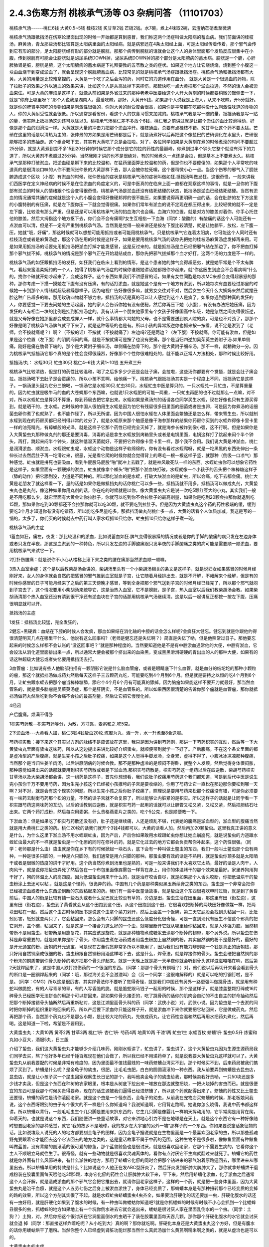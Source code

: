 2.4.3伤寒方剂 桃核承气汤等 03 杂病问答 （11101703）
=====================================================

桃核承气汤------桃仁6钱 大黄0.5~5钱 桂枝2钱 炙甘草2钱 芒硝2钱。水7碗，煮上4味取2碗，去渣纳芒硝煮至微沸

桃核承气汤跟抵挡汤在伤寒论里面出现的时候一开始都是算到感冒，我们称这两个汤症叫做太阳病的蓄血病。我们前面讲的桂枝汤，麻黄汤，青龙那些汤都比较算是太阳病里面的太阳经病，就是病邪还在4条太阳经上面，可是太阳经传着传着，那个邪气会传到它有形的部分，足太阳膀胱经有形的部分就是膀胱，那那个病传到膀胱的话就会让这个人的身体里面那个发热反应很集中在小腹，传到膀胱有可能会让膀胱就是泌尿系统DOWN掉，泌尿系统DOWN掉的那个部分是太阳腑病的蓄水病。膀胱是一个腑，心肝脾肺肾是脏，膀胱是腑，这个太阳腑病的蓄水病是下礼拜要教的五苓散之类的症状。如果这个地方让它烧烧烧，烧到整个小腹这一块由血烧干到变成淤血了，就会呈现这个膀胱腑蓄血病，比较常见的就是桃核承气汤症跟抵挡汤症。桃核承气汤和抵挡汤都有大黄，大黄的用量是比较难拿捏的，大黄是一个吃了之后会泻的药，同时它的力道作用在血分， 就是大黄是一个很通血的药物，除了拉肚子的效果之外以通血的效果来讲，比如这个人是从高处掉下来摔伤，那赶快吃一点大黄把那个淤血拉通，不然的话人会被淤血束住。可是大黄的麻烦是这样子，就像从前如果是外省过来的那种老老中医要给这个人开大黄剂的时候都要稍微旁敲侧击一下，就是“你府上哪里呀？”那个人说我是湖南人，最爱吃辣，那好，大黄开5钱，如果那个人说我是上海人，从来不吃辣，开5分就好。就是你的脾胃平常吃的食物如果是刺激性很强的，你对大黄的耐受度会很高，如果你是平常都在吃那种没什么刺激性味道的食物的人，你的大黄耐受性就会很低。所以通常是看省份，看这个人的饮食习惯来加减的。桃核承气我是写一碗的量，抵挡汤我是写一贴的量，但实际上抵挡汤这边还可以除以3。桃核承气汤桃仁差不多放个6钱，桃仁我之前讲过就是让那个淤住的血比较滑得动，好像是那个血的润滑油一样。大黄就是大量的冲击力把那个淤血冲开。桂枝通血，总要有点桂枝不错。炙甘草让这个药不要太猛。芒硝在这里的话是以清热为主的，张仲景的方如果是用芒硝都是后下，就是汤煮好以后再把这个像盐巴的芒硝调化在水里头，芒硝很能够把多的热抽走。这个组合喝下去，其实有大黄吃了总是会拉啦。对了，各位同学如果是大黄剂在煮的时候煮滚的时间不要超过25分钟，就是大黄煮到差不多15到20分钟的时候它那个成分是它的拉的药性的最巅峰，你煮到过半个钟头它整个就没有泻下的力道了，所以大黄剂不煮超过25分钟。当然我刚才讲的也不是很绝对，有的时候煮久一点还是会拉，但是基本上不要煮太久。桃核承气是那种打破淤血，把淤血硬是掰下来的比较温和，在猛药里面算比较温和的药，但是你也不要傻傻的，如果那个人平常吃的味道真的是很清淡口味的人你不要照张仲景的大黄那样下去，那人会被你拉死噢，这个要稍微小心一点。当这个伤寒的邪气入了膀胱腑造成这个区块（小腹）有淤血的时候，张仲景给的症状是桃核承气汤的症状叫做如狂.抵挡汤叫做发狂。这很奇怪，一般来讲我们西医学在定义神经病的时候不是在往淤血的角度定义的，可是中医真的在临床上面一直都在观察这样的事情，就是一旦你的下腹部有淤血的时候人的情绪跟个性会变得很奇怪。桃核承气汤是淤血还没有结死结硬的状态，抵挡汤是淤血已经结死结硬。当然有淤血的情况通常共通的症候就是这个人的小腹会变得好像硬邦邦的很不能压，如果要说得再更明确一点的话，会在肚脐的左下方这里的小腹特别的有压痛，就是左下腹你压一下就会觉得很痛。如果你们常年有淤血的说不定现在都压得出来，比较轻微的就不一定是左下腹，比较没有那么严重，但是还是可以用桃核承气汤的掐血海穴也会痛。血海穴的位置，就是对方的膝盖对着你，你手心托住他的膝盖，然后大拇指这个地方抠下去，你们会不会有痛啊?女生互相掐一下血海（同学：酸酸的）有酸痛的话这个人可能还有一点淤血可以清，但是不一定有严重到桃核承气汤。当然我是觉得一般来讲还是按左下腹比较清楚，就是让她躺平，放松，左下腹一压，她就“哦，好痛”，那这时候就可以想想可能用抵挡或者可能用桃核承气。只是桃核承气它连着太阳病，它可能这个人同时还有桂枝汤症或者是麻黄汤症，那这个汤在用的时候是这样子，如果是要用桃核承气汤的话你先把她的桂枝汤麻黄汤症发掉再来用。可是如果用抵挡汤的话要先用抵挡汤把淤血打掉才能发感冒，这是反过来的。就是抵挡汤是血已经把邪气结在那边了，你不把血打掉那个邪气拔不掉，桃核承气的情况是那个邪气正在开始凝结成血，那你先把邪气拔掉那个血才好打。这两个汤的力度是不一样的。

桃核承气汤的如狂跟抵挡汤的发狂，如狂我们在临床上看到的情形，是这个患者她的脾气变得超恶劣，就是她平常是个不太有脾气，看起来蛮温柔婉约的一个人，她得了桃核承气汤症的时候你谁跟她讲话她都跟你吵起来，就“你这医生到底会不会看病啊”什么的，找你个碴就开始吵起来了，变成这样子。这个东西如果我们不讲感冒的话，如果有女性同胞是每次MC来都会变得超暴怒的那种，那你考虑一下摸一摸她左下腹有没有压痛，有的话打淤血，就是她这个是有一个地方有淤到，所以她每次有血要经过那里的时候她一卡到那个人情绪就超级暴躁那样子。因为电视广告好像很多嘛，就男女交往对不对，然后女生今天什么大姨妈来然后就摆丑脸这种广告超多的嘛，那用玫瑰四物就不够力啦。抵挡汤的话是真的可以让人感觉到这个人是疯了。如果你遇到那种真的发狂的人，你要感觉一下要去问她的生活起居，她的家人会告诉你她有没有便秘，然后你再压下她（小腹），有没有办法把她压痛，因为发狂的人有相当一块的比例是挂到抵挡汤症的。我有认识一个朋友他家里有个女孩子好像国高中年级，她是忽然之间变得很叛逆，就是父母好像在她那里都变成变成罪人一样，就什么事情都大骂她的父母，也不是需要送到疯人院的疯，可是也不对劲了，那那个好像是喝了桃核承气汤脾气就平下来了，就是这种等级的也是有。所以小孩的异常叛逆你也抓来按一按看，说不定是淤到了（老师，会不按就痛呢？）啊？（不按的话）不按就（不按就痛了）左边吗?还是两边？（左下腹）不按就痛，你可能有淤血，但是如果是这个位置（左下腹）的阴阴闷闷的痛，就是不按就痛可是按了也没有更痛，那个是当归四逆加吴茱萸生姜附子汤.如果单侧痛，刚好是痛在肋骨下端的，那个是大黄附子细辛汤，单侧痛在肋骨下的，那个是大黄附子细辛汤，那不一样，就稍微分一分。因为桃核承气抵挡汤它那个真的是个性会变得很躁烈，好像那个个性你很难相处的，就不能以正常人方法相处，那种时候比较好用。

抵挡汤/丸： 水蛭30只 虻虫30只 桃仁4~6钱 大黄1~10钱
五升煮三升

桃核承气比较清热，但是打的药性比较温和，喝了之后多多少少还是会肚子痛，会拉啦，这些汤你都要有个觉悟，就是会肚子痛会拉。抵挡汤喝下去肚子是会蛮痛的，所以小孩不乖啊，给他痛一下。桃核承气跟抵挡汤其实是一个程度上不同，抵挡汤它是这样子。一锅汤里头因为它分三碗喝，一锅汤它是水蛭30只.虻虫30只，水蛭虻虫中医是算只的，一只水蛭兑一只虻虫，不是算重量的，因为虻虫就是吸牛马的血的大苍蝇那个东西嘛，也就说1只水蛭肥的可能一两重，一只虻虫再肥的也不过就那么一点嘛，对不对，所以水蛭虻虫是算只不算重，你到药局去把它拿出来。水蛭如果是煮汤剂的话请各位同学买生水蛭，现在好像也只有生源买得到，就是晒干的，生水蛭。古时候的中国人很怕用生水蛭是因为怕它有残留很多田里面的细菌或者是虫卵，可是因为你煮汤的话细菌虫卵你煮了也就熟了，也不能作怪了，所以无所谓。因为中国人很怕水蛭在人体里面会繁殖还是怎么样，带来寄生虫，所以就制水蛭到现在的药房买都已经制得非常的过分了，就是水蛭原来那个触感是像干海参那样的结果你药房你买到的水蛭炸得像卡里卡里一样的油亮精光，有蟑螂般的光泽，就是这样子它那个药性已经完全灭掉了，就是海参长被炸到像小强，这不行啊。但是如果你是入大黄蛰虫丸那种做丸剂的那还是要消毒，消毒的话是拿生水蛭放到烤箱里头或者是电锅里面，电锅这样打了跳起来闷个半个钟头，再打，跳起来闷半个钟头，就这种低温灭菌就好，不要把它炸得像卡里卡里一样，那个我不会用。我们说大黄是冲淤血，桃仁是润滑淤血、顺淤血。水蛭跟虻虫呢，水蛭这个动物是这样子软绵绵的，你有没有看过水蛭爬呀，就是一坨黑黑的东西先伸出一条伸长过去然后肚子再一坨滑过来，很恶，光是看它爬的时候你就会觉得背上的寒毛一根一根这样子竖，就那种（倒吸一口凉气）那种感觉。虻虫就是拼死也要吸血，看到牛屁股马屁股“啪”就冲上去戳了，就是神风敢死队一样的东西。水蛭虻虫你可以想象它药性是这样子，如果里面有一颗硬掉的淤血，虻虫就像拿个榔头“啪”把那个淤血块打破，水蛭就像一个小孩子的舌头把个棒棒糖这样子（舔的动作）把它舔到没，力道是不同种的。所以舔化淤血的是水蛭，打破大块淤血的是虻虫，所以会痛，吃下去都会痛。桃仁大黄是老朋友了就这样看一下，量的话是如果你是做抵挡丸的话你桃仁可以多一些，抵挡汤就不用多。抵挡汤可以做成丸剂，大黄蛰虫丸也是丸剂，像这种如果你用丸剂的话，你在吃的时候就是以你，像大黄蛰虫丸它是说一次吃5颗红豆大的小丸，其实我们一般是不用吃那么少，就它里面有大黄会让你拉肚子，你就可以吃到你不会拉肚子的最高剂量，如果你是吃到20颗会拉那你就退到吃15颗，那如果你吃到30颗都还不会拉那你就可以吃30颗，就不要吃到拉肚子。但是因为大黄蛰虫丸这个药的药性极端的缓，缓到要吃3个月才知道你有没有吃错药，所以能吃多尽量吃多。那抵挡汤做丸剂桃仁多一点，大黄的话看个人体质加减。我这是写的一锅的，太多了，你们买的时候就去中药行叫人家水蛭抓10只给你，虻虫抓10只给你这样子煮一碗。

桃核承气汤的主症

1蓄血如狂，痛左，夜发：那比较温和的淤血，比如说蓄血如狂.脾气变得很暴躁的情况或者是你的手脚的酸痛的病只发在左边身体或者只发在半夜，那这是血淤到的一种特色，所以只发左边的手脚酸痛跟只发半夜的手脚酸痛之类的病可能是需要顺一顺淤血，要用桃核承气来试它一下。

2打扑伤腰痛：就是说你不小心从楼梯上滚下来之类的腰在痛那当然淤血顺一顺嘛。

3热入血室余症：这个是以后教柴胡汤会讲的，柴胡汤里头有一个小柴胡汤相关的条文是这样子，就是说妇女如果感冒的时候月经刚好来，女人的身体就会自然的把感冒的邪气推到血室就是子宫，让它随着月经排出去，就是不汗解，不衄解来个经解，但是有的时候你感冒的日子可能月经来了之后的第三天傍晚才感冒，等到全身把那个邪气送到子宫的时候月经已经完了，所以那个邪气就闷到子宫去了，这个情况要用小柴胡汤来疏导它，这是治热入血室，它不是膀胱，是子宫，热入血室以后我们教柴胡汤会教。如果柴胡汤清那个热入血室还没有清到很干净还有淤血块在子宫的话那用桃核承气汤继续清。这是以后一起讲反正都按一按左下腹，压痛很明显就可以开。

抵挡汤的主症

1发狂：抵挡汤比较猛，完全发狂的，

2健忘+黑硬粪：血结在下腔的时候人会发疯，那血如果结在消化轴的中腔的话会怎么样呢?会疯狂大健忘。健忘到就是你跟他约得很清楚明天几点在哪里干什么，他说有这么回事吗?（老师是健忘还是失忆啊？）简直是失忆了呦，但是他照常过日子。那他要忘起来的时候怎么样都不会认账的“没这回事吧？”就是那种程度的。当然要知道他是不是有中腔淤血通常他的大便，中腔有淤血，它会设法从消化道里面排出来一点，所以通常大便会被那个挤出来的血染黑，变成黑黑滑滑硬硬的胃出血的人的那种大便，如果有的话这种超级大健忘或者失忆要用抵挡汤去打。

3血管瘤：比如说有些人他脑部扫描有一颗阴影它说是什么脑血管瘤，或者是眼睛底下什么血管，就是血分的结坨坨的那种小颗粒的瘤，那这个就抵挡汤做成药丸然后每天这样子三五颗药丸吃，可能要吃到4个月到6个月。但是就是要持之以恒的吃4个月到6个月，让虻虫跟水蛭去把那个瘤当棒棒糖舔，舔它个4个月6个月有可能真的舔掉。因为脑瘤如果能这样不要开刀就最好，那当然血管系的，就是很多脑瘤是吴茱萸汤症，那个是肝阴实，不是血管系的。所以如果西医很清楚的告诉你那个瘤就是血管瘤，那你就抵挡汤做药丸然后吃到你不会痛不会拉的最高剂量，然后让它把它慢慢化掉。

4经闭

产后腹痛，烦满不得卧

1枳实芍药散—枳实芍药等分，为散，方寸匙，麦粥和之.吃5克。

2下淤血汤---大黄看人加，桃仁3钱4钱蛰虫20枚.炼蜜为丸，酒一升，水一升煮至8合送服。

芍药枳实散：接下来这个其实以方剂的脉络不是应该放在这里，我只是因为讲到芍药剂，那讲一下芍药枳实的互动，然后等一下大黄蛰虫丸里面有蛰虫这味药，所以从这边提出来讲比较好介绍蛰虫，就顺便带到就学一下好了。产后腹痛，不在这个条文里面的都是虚冷型的产后腹痛，就是生完小孩之后肚子绞痛，如果是这个人觉得手脚发冷，全身累，虚得不得了，小腹冰冰凉凉那种腹痛，当然那个是当归生姜羊肉汤，以后讲厥阴病的时候会教。那不是那种虚冷的是烦闷不得卧，就整个人发烦，然后觉得身体很闷胀，那种感觉如果出来的话那就要用到枳实芍药散或者是下淤血汤.那枳实芍药散是，枳实芍药这一组药以后在四逆散，柴胡芍药枳实甘草汤以及大柴胡汤都会讲，这一组药是这样子，首先你想想看，我们说肚子绞痛用芍药这个我们都知道，可是到后代中医是说生完小孩你千万不要用芍药，因为生完小孩这个已经被小孩撑垮的子宫是要收缩的，你用了芍药让它一直松在那边那你要松到哪一天啊？对不对，就是会有这个现实的问题。所以生完小孩之后你肚子绞痛了，照理说是要用芍药来松那个绞痛没有错，可是你必须要有一味药去制衡芍药那个松的力量，不然的话子宫就不会复原了，所以能够让内脏紧的是枳实。所以这样子的话就是让同学看一下枳实跟芍药这两味药的互动，以后的话教到四逆散，就是枳实芍药一起用的话就可以让胆管又松又紧，又松又紧，然后把胆结石吐出来。它两个药打成粉，然后每次用麦粥，什么贵格燕麦片之类的，吃个5公克，也是顺便教一下。

下淤血汤：但是如果吃了枳实芍药散还没有好，肚子还是继续痛，人还是烦乱不堪，代表她的腹痛是淤血型的，淤血型的腹痛当然就是用大黄桃仁之类的药。桃仁20枚的话我们就开个3钱4钱都可以，大黄的话看人加，然后再加20颗蛰虫。这里我真正讲的意义是什么，为什么这里下淤血汤不用水蛭跟虻虫，因为产后，产后你如果敢用水蛭跟虻虫你想让她血崩崩死，就是说蛰虫的力道跟水蛭虻虫最大的不一样就是蛰虫是一个化瘀的同时在修补的药，就是它化过去的地方它都会负责帮你补起来，这个药性很强。（同学：老师那是什么虫）蛰虫就是你在乡下有的时候掀起一块石头，底下会有一种叫做土鳖虫的东西，我们一般叫土鳖虫那个虫有两种，一种是很多只脚的，一种是六只脚的，我们通常是用六只脚的那种。那蛰虫要有效的话是不熟用，就是蛰虫你顶多就是太阳晒干或者是很微的热度的烘干才好用。这个药当然你煮到汤里也是熟的，可是一般来讲我们不太喜欢它太熟，最好的话是人肉干，人肉风干，就是说你把蛰虫弄死了然后包在一个布包里面像霹雳包一样背在身上，用你的体温烤干的那个效果是最好。家里养狗用狗干好了，狗的体温比人的高四度。因为低温蛰虫用来干什么的，就是治疗咬舌自尽，就是如果那个人舌头咬断，你把低温烘干的蛰虫粉涂上去还可以粘.，就是这是个怪药，很诡异的药。中国有几个药是那种类似黑玉断续膏之类的东西，蛰虫是一个非常会把你已经被淤血或者什么东西淤到断的东西粘起来的药。我们有一些中医童话故事，就是蛰虫这个东西很喜欢申时过街，就是到了黄昏前后，中国人的街是比较有铺一些石头或者什么泥巴就比较没有草的，旁边是田，蛰虫生活在田里面，那这里有田（街左边），这里有田（街右边），蛰虫到了黄昏就会从这个田跑到这个田，从这个田跑到这个田，它很喜欢把断掉的两块田好像做媒一样，把两块田粘在一起。然后这个虫古时候的医书是说这个虫拿个菜刀剁开，然后上面盖一个饭碗，第二天它屁股会找到头粘回一只，比蚯蚓厉害，蚯蚓就变两只了，它会粘回来。怎么会有六只脚的昆虫还这么低度分化很奇怪，可是一直到现代有医生不信这个邪真的把它剁开，盖个碗，粘回来了，就是这是一个接合力这么好的一个虫，就哪里断开它就从哪里给你粘回来，就是人体强力胶。当然韧带断不是用蛰虫，韧带断是用旋复花，其实应该是旋花，就是那种植物煮成糖浆去涂那个断掉的韧带，那个另外说。所以蛰虫在伤科是非常重要的，就是如果你是断了骨头，你用蛰虫煮在汤药或者用蛰虫粉加上自然铜的粉，其实自然铜的粉不是最好的，最好的是开元通宝的粉，唐朝的开元通宝，可是现在古董假货非常多所以不能用了，因为我们没有能力辨别哪一个钱是真正的唐朝钱，那只好用自然铜磨成很细的粉，蛰虫粉跟自然铜粉用酒这样喝下去，这是什么，焊骨法，就是焊接你的骨头。蛰虫会硬把自然铜的那个粉末的铜质带到你骨头断掉的地方把那个骨头焊起来。就是一天晚上就是那一天半夜你就会听到骨头这样滋滋嘎噶在响，然后第2天就焊回来了，这是中国人跌打损伤药的一个很强的东西。（同学：那那个骨头有铜哦？）对，他们说以后再切开来看会看到骨头的断口是一圈铜焊起来的（同学：哦，那过海关会不会滋滋叫）会（另一个同学：这很难解释的）就是可以吃的打钢钉啦，是不是。（同学：OMG）所以这是很厉害，其实焊骨法你不要听了觉得奇怪，就是我们中国还有另外一路更强叫做跳骨法，就是用有种蛇叫做脆蛇，有的人写青翠的翠，有的人写香脆的脆，就是脆蛇跟马钱子一起用的时候，那个是这样子，就是膝盖整颗打碎成16片碎骨头已经医学无法拼合的用那个可以拼回来。那如果你骨头接歪的，吃了跳骨药的话你的肌肉会自动的不由自主的拼命抽动然后把那个断掉接错骨头抽断然后再重新粘对，这是江湖里面骨头科的药（同学：武侠小说）对，武侠小说。因为蛰虫是一个去淤的同时把你断掉的组织重新粘回来的药，所以产后要下淤血你只能这样子开，就是淤血冲下来你就要把它粘回来，它是做成药丸，然后再把那个药，当然那个药丸也不是那么小颗，是比较大坨的药丸，先做成药丸，让它药性变温和然后再用水把药丸煮化，然后再喝。这是知道一下啦，希望是不要用到。

大黄蛰虫丸：大黄10两 黄芩2两 甘草3两 桃仁1升 杏仁1升
芍药4两  地黄10两 干漆1两  虻虫1生 水蛭百枚
蛴螬1升  蛰虫0.5升
炼蜜和丸如小豆大，酒服5丸，日三服

介绍了蛰虫，我们这大黄蛰虫丸才能够少介绍几味药，刚刚水蛭讲了，虻虫讲了，蛰虫讲了。这个大黄蛰虫丸因为生源生源药局我们同学去买，熬了他好多年已经千锤百炼现在他们会做了，所以我已经不用递药单了，就是说我要大黄蛰虫丸这样就可以了。大黄蛰虫丸从前我要配的时候是非常有难度的，因为里面最不值钱最贱的一味药蛴螬台湾买不到，那个时候买不到，后来药局被我们搞烦了买到了。蛴螬是什么呢？是金龟子的幼虫，很肥，比毛毛虫肥，白白的圆圆滚滚的一种东西。我从前要弄到蛴螬是去昆虫店，昆虫店，就是让小孩子买一个昆虫回家观察生长日记的那个，我叫他卖金龟子的幼虫给我，那时候卖我好贵呦，一只50块还是多少钱才卖我，但是这个东西在种树的农家眼里，根本是从树底下挖出来一堆放在那边就整把烧，一把火烧掉的害虫而已。就是很便宜的东西可是我那个时候买贵得要命，现在的话生源被我们逼得已经进蛴螬了，所以这个药就配得出来了。蛴螬的药性又比土鳖虫还要怪，蛴螬的药性是请你滚回老家。就是这个虫是一个怪东西，金龟子的幼虫，从前我在宠物店买蛴螬的时候，那老板娘问我说，这个东西呀跟别的虫子有个很大的不一样是什么你知道吗？我说知道啊，它用背走路啊，她说你怎么晓得，我说中药书都这样讲。所以蛴螬以背行，一般毛毛虫生个几只脚是要用来扒东西的，它生几只脚是像婴儿一样朝天挥动用的，它平常爬是用背在爬，仰着天的。也就是说这个东西，我们随便讲一些童话故事，对它来讲地心引力不是在地球是在天上，就是这个东西它有一种好像随时想要回老家的那种感觉，就它“我的故乡不是地球，我的故乡在大宇宙的另外一端”那样子的一个东西。你如果要说童话象征物的话，比如说埃及人说死的人的地方都要刻金龟子的图样，因为金龟子据说就是在生物里面是一个最喜欢回老家的虫，所以那些孤魂野鬼要跟着它才能回去这个它该回去的地方之类的，这是童话故事不属于中药的范围。这种生物不是很多啦，像鲸鱼里面有种鲸鱼叫做蓝兽，没有背鳍的圆滚滚的很可爱的鲸鱼，那个蓝兽鲸鱼也是很讨厌，就是很喜欢回老家，它那个不需要生病的，它看你这个主人不顺眼立马就往生了。很奇怪，就有一些动物就是很喜欢灵魂离体的，看你有点讨厌它不生病就翻过来就死了。蛴螬它的药性就是你外面有什么风邪进来，有什么淤住的地方，那用了蛴螬它化瘀的同时会把那个钻进来的邪气沿着原路逼回去，哪里进来从哪里出去。所以蛴螬单用的特效是什么？比如说这个人他正在发ABC型肝炎了，然后肝炎发到肝肿大脾肿大了，那你就拿蛴螬烘干磨成粉装在胶囊里面每天喂他吃3颗5颗，本身它化瘀的药性会让肝脾肿大软下来，平下来，然后用蛴螬化淤血，化了淤血之后通常这个人会汗解，就是造成淤血的那个邪气它会把它推出去，就请你回老家这样子，这样的一个药，就是把一些身体里面，因为大黄蛰虫丸是治干血痨，就是这个人五劳七伤之后身上被淤血淤住了，身体已经变质了，那蛴螬本身是有那种扭转那个已经变质的变掉的路的效果，所以这个方剂其实很了不起。就是水蛭虻虫蛴螬蛰虫4虫齐全，如果要治肝硬化的话还要加一虫，肝硬化腹水的话还有一虫好用，就是肝硬化如果到了腹水的时候，有一种虫叫做蝼蛄你知道吧?就是你抓蟋蟀的时候有时候不小心会抓到一个比蟋蟀丑很多的虫，抓蟋蟀的地方如果地上有一个坑你倒水进去它就会逃出来，蝼蛄是很讨厌人家在里面乱倒水的一个虫。（同学：土狗？）土狗，对。然后你把这个很讨厌在它洞里面倒水的虫晒干了装在胶囊里面每天吞几颗，那你那个肝硬化腹水的水它就会讨厌就会退 掉（同学：那直接这样炸着吃呢？从小吃到大）真的啊？那你就吃啊。肝硬化本身还是大黄蛰虫丸这个方好，但是有腹水的话你用蝼蛄烘干了磨粉。当然你整个人已经虚到肾脏功能烂那当然什么真武汤加什么黄芪啊糯米啊之类的，就是从虚治也是可以的。

大黄蛰虫丸的主症

1各种内伤---两目黯黑肌肤甲错。大黄蛰虫丸是拉里拉扎的各种内伤造成你身上的组织或者脏器里面的微血管淤住了，就是淤血淤到微血管。你说受什么内伤，比如说小媳妇被婆婆欺负，气到就卡到那里；在我的职业范围里面最常遇到干血痨的是漫画家，两天后要截稿，熬夜猛熬四天半的那种，血都干掉了。这种产生干血痨的病张仲景给的特征叫做两目暗黑，肌肤甲错。两目暗黑嚯就是说他的瞳孔还是有眼白，可是你愣一看，你会觉得这个人的瞳孔眼白上面好像被贴了一个30帕的黄扁纸的感觉，还是说有画黑线好？（同学：好黑）30帕的黄扁纸听得懂吗?就是色度上比较有一种暗暗的感觉。另外一个特征就是这个人的身上会起皮屑，严重的就是牛皮癣。我不是说大黄蛰虫丸一定可以医牛皮癣，可是医牛皮癣一定要用大黄蛰虫丸，因为你长牛皮癣的人那个癣的那一块下面的微血管已经因为它那个变质的肉已经塞到了，你如果不把那些微血管融到通的话牛皮癣怎么治都是治标不治本，你知道牛皮癣或者是硬皮病什么的，那个皮肤已经变质到里面的血管都已经被塞死了，你如果不把那些血管打通，新的肉也长不好，就一直都怪怪的。就是说牛皮癣不是这个方一定可以医，但是一定要用这个方，只是非常讨厌的就是牛皮癣用这个方多久会有效：3个月。你要吃3个月才觉得说我有没有吃错药或者吃到假药，所以我说如果你用大黄蛰虫丸的话不要一次只吃3.5颗，你能吃多就尽量吃多，把疗程尽量压短一点，只要不拉肚子为范围就可以。黄芩是清热的，其他的有些药就是知道一下，桃仁杏仁都是顺气顺血的。地黄，当然也要补一点血，人如果整个人都淤住的话其实都好难补的，你们能够理解吗？就是整个人卡到的时候最难补，尤其是那种淤到你的内脏里面，比如说你的肝脏有一块已经淤到它没什么功能了，或者是脾脏或哪里已经淤到有点功能不足了，那这个时候必须用大黄蛰虫丸慢慢的把它的淤化开，这个营养啊补药啊才能进去，但是这个药不要急，一吃你就要想说我3个月时间慢慢给它化，急了也不好，因为你化掉淤血的那个部分它就好像是饿了很久的灾民一样它会吃掉你身体很多的营养，所以你要给它一点时间，你一下化太多人会整个虚到受不了。

2神仙病。这个淤住的状况有一种症状中医俗称神仙病，就是当一个人内脏这里那里都淤住的时候有的时候会呈现一个状况，就是这个人他每餐饭别人是要吃一碗，他扒个差不多三分之一碗，够了，日子照过。就是他食量或者睡觉的量都比正常人要少，可是他好像还是像一般人一样这样活着。这种人有可能她命整个的运作就比较慢，可能别的女生说不定52岁就更年期了，她可以拖到59岁更年期还没来，整个生命步调变慢了，吃得很少。就是以食量极端少可是人照活为特征就是她“神仙病”，这是干血痨，就是身体可能哪里塞到了所以就用不到了。

3交节病。淤血的人还有一个特征就是交节病，就是你看着农历的24节气，明显的人是一年之中每一个节气要换过来的时候他就全身不舒服一下，不明显的话一年四次一年八次之类的。就是节气转换的时候人不舒服，那也是有淤到，那个人气血转不过来，不能跟着大宇宙的变化而一起变化。

4肝硬化。再来就是肝硬化，连看都看得到那个肝已经淤掉了，当然就用嘛。很多肝硬化是因为肝炎放太久而硬掉，这个时候你就会觉得放蛴螬真好，它一面在化淤血一面把肝炎的那个病气抽出去，请它回老家。大黄蛰虫丸的补的效果很关键到干漆这味药，干漆就是漆树割下来的那个漆，干了之后再炒一炒让它毒性少一点的东西。干漆这个药我们中医讲它的话叫做飞补药，干漆本身也是化淤血的药，可是它在化掉淤血的时候它会让你被化掉淤血的那个空掉的地方有一股很强的，应该说吸力还是粘着力呀？就是会很用力的把其他的补药跟气血拉过来这个洞把它塞起来，就是它会让需要补的地方形成一种就是经过的营养或者气血它全部都像青蛙吐舌头把苍蝇抓回来一样，这样子的一个硬把补药的药性拽进来的一个药，而且化瘀的同时。
益多散—补骨髓（精血）： 生地黄（酒泡烘干，当然你直接打粉用酒吞就好，也不用酒泡烘干了）10桂心（可用好肉桂）2炙甘草5苍术3干漆5，打成粉每餐饭后挖6g用酒吞.加味加黑芝麻2玉竹2黄精2

所以干漆剂非常难得的就是中国方子里面有个叫做益多散的，我岔题随便讲讲，也不是随便讲讲，我看同学有没有需要，因为我最近看得到的好像已经有好几个例子了，就是有些班上的同学还有外面的人他有很强烈的麻黄不耐受体质。麻黄不耐受体质比如说像张启宣小助教他小时候气喘还是过敏医生给他开不知道吃多久小青龙汤，就天天在吃麻黄，每天小High一些，然后就（倒下的动作）人骨髓被掏空了，骨髓掏空的话个性上就会比较失志。像赵家文我也觉得你是麻黄不耐受体质，那个的话一般的情况可能是小时候生病感冒，就是说小时候到青少年时期你在西医院医生的抗生素开重了，尤其是伤骨髓最凶的什么四环酶素还是什么东西，那个抗生素你吃过几次以后骨髓就伤到了.然后一辈子就是麻黄不耐受体质。（同学：麻黄不耐受就是不能吃麻黄吗？）对，就是他一吃麻黄就心悸，发喘，狂汗，平常的话就是血虚，一熬夜就头痛这种，就是骨髓被伤到的那种血虚体质，稍微熬夜就头痛。这种体质的话要补骨髓，能够把补药像地黄本身就补骨髓就把它硬要拉进骨髓那还是干漆剂好用。所以益多散，就是干漆，生地黄，当然你直接打粉用酒吞就好了也不用酒泡烘干，桂心你要高档的话可以用好肉桂，这是写个比例（指着剂量）炙甘草，苍术，这些加到一起打成粉，每餐饭后挖6公克用酒吞，如果你们有在喝天门冬酒就用天门冬酒吞，天门冬酒也是强骨髓的。神农本草经里面强骨髓的药天门冬，干漆，芝麻这些东西，我这边说你要加味也可以加芝麻，玉竹，黄精是怎么样?是因为我觉得漆树的药性还有另外一个传说中的方，就是相传华佗的徒弟樊阿活了两百岁，他吃的一种药叫做青连散，是漆树的叶子加一种药叫青连的东西，可是青连是什么后代是众说纷纭，有人说是黄精，有人说是玉竹，有人说是芝麻，反正这些都可以帮助这个药好消化一点都加，就是把漆叶青连散的药性也混进去一点外挂。这个药你也不要以为说吃一天两天什么了不起哦，就是一吃也是，你知道要填骨髓也是慢慢来啦，你一吃也是半年，但是可能你这样吃了半年之后你会变得比较不是那么严重的麻黄不耐受体质了，就骨髓就开始补回来了。因为要补进骨髓能够用的药真的不多，干漆算是很强的一味。至于益多散本身在中国的方书已经失传了，日本那边的收集隋唐时代的方子里面的那个医心方里面的一则说是好像是什么录验方里面抄出来的。可是医心方里面那一则的文字根本不是像医书的文字，而是好像是唐朝以前的时代的苹果日报还是壹周刊里面剪下来的内容，就是里面是一则丑闻，它里面一开始就讲说臣妾死罪，就是有一个太太在跟皇帝说我犯了错，我知道你要砍我，但是我送你一个这个错误里面的正确的东西，希望你能饶我一命之类的。就是一个犯了罪的女人掏出这个方想要减刑，那这个女人是怎么样，就是这个女人她50岁他先生差不多80岁，那她先生80岁了很虚弱，所以配了这么一贴壮阳药想要能够继续生龙活虎，结果药还没有配好，她先生已经挂了。就家里面放着一包壮阳药，然后她就觉得闲着也是闲着，刚好她们家的女佣人的先生叫做益多，已经快要70了，就是老眼昏花，头发白，腰弯走不动路，她看到说反正我们家老爷死了，我们家的佣人这个长工这么可怜，就赏给他吃吧。结果这个益多吃了之后脚直腰直，然后头发从白返黑，目光炯炯之类的，然后过了不久，我跟你讲寡妇最怕被这个婢女教坏事情，益多的太太就是她的女佣，她的婢女，就来跟她讲说，太太啊，这个-----我干嘛这样子忠实呈现古代的这个绯闻，觉得好无聊，但是，要赶下课。她说，太太啊，我们家老公最近是脱胎换骨非常好用，反正老爷死了，我跟你情同姐妹，我老公借你用，然后就吃好倒相报这样子，那个婢女就把益多介绍给这个太太，然后那个太太就跟益多胡天胡地，这个太太50岁左右嘛，又生了两个小孩，然后生到这个丑闻遮不住了她就要杀人灭口，然后就把益多打死来保存她的名节，就是奸夫不能活怕他出去乱讲话，打死益多之后发现他的断掉的腿里面骨髓充满流出，她就说真是太补骨髓了，就是这样子的一个故事，不知道唐朝以前的哪一代的超级丑闻变出来的一个神秘的方，中国方书也没有，日本就那边捡到八卦报这样子。当然我觉得可以用，因为以药物结构来讲的确是好，用酒吞的话也不会太寒，这里是介绍干漆的药性而已啦（同学：老师还要用酒吞喔？）要用酒吞，用酒吞，这个地黄，生地黄打粉你不用酒吞还是会有一点寒到（同学：米酒?清酒？）可以，米酒，清酒烈酒葡萄酒都可以(同学：warka也可以?) warka可以(同学：苍术在这里的作用是什么？)我给你讲其实很多版本都写白术，可是最近临床用的医生比较喜欢用苍术那就改用苍术，苍术我到现在还没有正式介绍，同样是脾胃作用的这个术，白术比较像是补强脾胃，吸收营养的功能，如果要乱讲的话白术比较补这个肠胃道的粘膜，当然你胃溃疡的话还是黄芪建中用黄芪去长那个烂掉的粘膜，就是黄芪比较长得快。苍术的话一般来讲我们用是比较祛湿，那如果你白术用很重剂量下去的话它的药性会凝结在带脉这一块，所以我们说利腰脐间血，转带脉是白术，那苍术完全不会凝结在带脉这一块，苍术是会往头上发的，所以你如果鼻子过敏什么的苍术还可以稍微往外发。苍术我们主要是祛湿跟去邪的药，当然风湿病主要是在用麻黄的时候白术苍术都可以，因为力道是在麻黄，但是你平常脾胃太湿像苍术剂的代表就是平胃散，苍术厚朴陈皮甘草，就是当你脾胃太湿，胃口不开，或者吃了什么不干净的东西有一点小食物中毒的时候，那苍术破湿破邪的效果还是比较好的。

那苍术剂的这个平胃散，又要讲很无聊的故事了喔，就是中国古时候的女鬼，什么宁采臣搞上梁聂小倩之类的故事。那这个女鬼有一天要投胎，就说不好意思哦，我污染了你这么久，你身上已经沾满鬼气了，我一走你恐怕就要病发而亡了，所以夫君保重，请每天一包平胃散吃三百天散我的鬼气。然后那个女鬼走了以后那个书生就开始拉肚子，然后就开始每天一贴平胃散连吃300天把鬼气散掉才保住一命，就是这样子一个破邪气的方子。那当然中国历代这种笔记杂记类的书，好像从好早宋朝还是什么朝的女鬼开始，就各种不同朝代的女鬼故事都是要老公吃平胃散保养，等于是历代女鬼代代相传的保护老公的药方啦，这样的一个东西。中国古时候有一种很偏门的怪病，就是这个人会吐黑水，那也是平胃散要连吃300贴，后来在近代的时候又出现这个吐黑水的案例，那个医院一验那个人消化道其实都已经长了很多癌了，就是消化道的癌如果是以吐黑水为主的话那你要吃平胃散要吃300贴才能把那个邪气散完。当然还有像是宋朝的许大学士许叔微他有一个毛病就是他年轻的时候很喜欢喝酒还是喝饮料，喝饱了之后就在书桌上侧睡，侧这边（左边）好像，然后他久了之后发现他的身体这个地方（左胁下）多了一坨东西，他觉得好像是每次喝了东西就这样倒过来睡，喝的那个冷水慢慢推推推，挤压出一坨东西，那他也是拿生的苍术去磨粉跟油麻子磨粉这样子喝，然后吃了不知道多久，那一坨水包才消掉这样子，他们叫痞囊，就是痰形成的一坨东西，就是苍术的力道比较在这里啦。那我就觉得现在临床的有效方是用苍术而不是用白术，那我们就用苍术好了。

这样子的话大黄蛰虫丸这样看一看我想同学也可以理解，至于剂量我们就不换算了，反正都交给药局了，药局已经被我们训练得很好了。我在想说或许也有同学想要团购，他们是不是有现货还不用团购啊？（现货，我刚刚去问的时候有，但是已经少了，所以可能）少了喔（多的话）多的话还是要团购一下，你跟他讲现货加团购打个折扣。因为去生源配药是莹莹去杀价嘛，拿的时候叫启铉拿现金去拿，你负责杀价，而且要配炙甘草你一桶酒还要拎过去给它称呢，就尽量希望杀低一点。这次团购怎么讲，就是我们家也有人要，所以我这边也要买一罐两罐这样子，所以多一罐少一罐我这边吃下来就好了（同学：一个罐可以吃多久？）很不一定耶，因为如果你一次只吃3颗5颗的话一罐可以吃好像一两个月吧，可是我就建议吃多一点，就是比如说（同学：吃到以不拉肚子为主？）对对对，比如说偶尔有这样的case,就是知道可以一定用大黄蛰虫丸，比如说这个人他的牛皮癣他是动了一次手术之后开始长的，那就知道他手术的时候可能有一些血散掉淤在附近所以才长。当然牛皮癣的话它本身还有别的药要用，只是这个药就是需要用到，就像你给我看你身上那个癣，那个底下已经血管已经不通了，那样的情况要用那个去化（同学：吃3个月？）3个月，还不一定有效，因为牛皮癣本身还有牛皮癣的药。所以同学有曾经递过单子来问牛皮癣，可是我不太敢回答，因为牛皮癣有好几块东西要拼在一起你才能医，虽然不是什么大病（同学：最少吃3个月，哇那我要买很多罐耶）两罐啦，两罐吃看看有没有感觉，我跟你讲，大家的热情来得快去得也快，就是很快就会被其它药篡掉，你过不久听到我讲肾气丸的时候你就觉得，喔，听起来肾气丸更好，就移情别恋了，然后你们家就一大堆药的冤魂在那边发霉在那边哭泣，因为这个药很荤，你看得出来很荤吧，就是一大堆肉类东西，所以放在那边几个月不吃就霉掉了，所以你买回去一定要用干燥剂好好保存。不要像我那样子，我当年到宠物店去买蛴螬，自己在家里面用开水烫死，这么残忍的做出来卖给学生一包包都霉掉，我都不知道自己在造什么孽（同学：是不是可以配和气汤，阳和汤同一天吃？）可以同一天，但是不要同时吃（同学：就它那个只要一天吃一次就可以了？）一天三次啊，你要一次也可以啊，就吃久一点嘛，三个月变九个月也可以。（提问，听不清）你看吧，大家都是这种感觉，助教我都是啊，我觉得我们已经快要被自己吃的药毒死了，都在吃药不吃饭了（同学：吃药多好啊）（同学：可不可以跟柴胡龙牡一起吃?）不要啊，分开来，分开来（同学：神仙病啊，刚才听起来好像都还不错啊，那为什么要治疗它?活得也不错，吃得又少）（同学：吃得少，睡得少，活得久，有什么不好?）(有什么不好的地方吗？)呃，你考倒我了，我好像曾经认识过一个神仙病的人，想起来了，就是他吃得少他气血不通他很容易筋骨酸痛或怎么样，就是他有很多气血不通而来的不舒服的症状，就不是只是吃得少而已啊（同学：虽然是神仙可是他不舒服）哎，对对对。那还有没有同学自己在家吃药遇到的问题，太复杂的时间不够了，简单一点的，你们谁有回家吃了阳和汤，有没有人?还没喔（同学：老师我有给一个朋友吃那个温经汤，就是快更年期然后经血混乱，她吃的时候她本来是两个月来三次，结果她这一次就很久没有来，就变成说她比她预定大概延后了将近十天到现在还没有来，是不是吃错了？）我不晓得，我的想法是吃温经汤还是最好要有温经汤症，就是有嘴唇干，有手心热比较好吃（同学：也是有）那就好让她吃嘛。

对了，我刚刚抵挡汤治疗经闭，就是月经，你知道月经来之前乳房应该会有点感觉之类的吧，对不对。就是说那个感觉都有了，可是你月经下不来，那种情况才用抵挡汤。那如果有的人是根本上是有气血不通的问题就是月经根本不来的，不是卡到的，那就不是用抵挡汤。而且抵挡汤治经闭也未免太猛了，我觉得月经出不来的那种病，最轻的方的话就是2两山楂1两红糖煮水喝，山楂本身是化肉的，就是它塞到的地方如果用山楂红糖煮水能够解决的话你也不必用到抵挡汤（同学：那上面写那个肌肤甲错是什么意思？）就是皮肤看起来像是乌龟壳或者那种硬东西的壳的感觉，就是有硬皮起屑屑，或者是类似牛皮癣硬皮病那种状况。简单来说就是，如果有一个患者她是身上很会起白屑屑，皮肤会硬硬的，经常掉渣渣的那种，通常你在治疗的时候都会要想到要不要用大黄蛰虫丸，就是皮肤底下那一层微血管的淤血你不用这个没办法，你其他的药过不去，它能够挖得很细这样子（同学:那如果是那个皮肤抓得然后变成黑色，就是颜色变深了）那不一定，没有以这个硬皮皮屑为主的不一定（同学：老师异位性皮肤炎跟这个一不一样？甲错，一不一样）有的有挂到，有的没有，就是有的异位性皮肤炎像小方那种就没有。哎，小方助教，上次我教说那个日本治头疮医方治异位性皮肤炎你有没有玩过？没有呵，看来还没有人玩过？就是有的人的异位性皮肤炎他的皮肤炎的感觉那个皮肤还红润润的，感觉上并没有硬掉一层的感觉，那个挂不到这里（同学：干癣症）干癣症比较会挂得到，因为它那个长癣长炎的地方那个肉已经有硬硬的片的感觉（同学：他那个皮肤，他那个主症皮肤要有甲错）哎，哎，对，对，对（同学：然后硬硬的感觉）对对对，好，那就先这样了哈。

